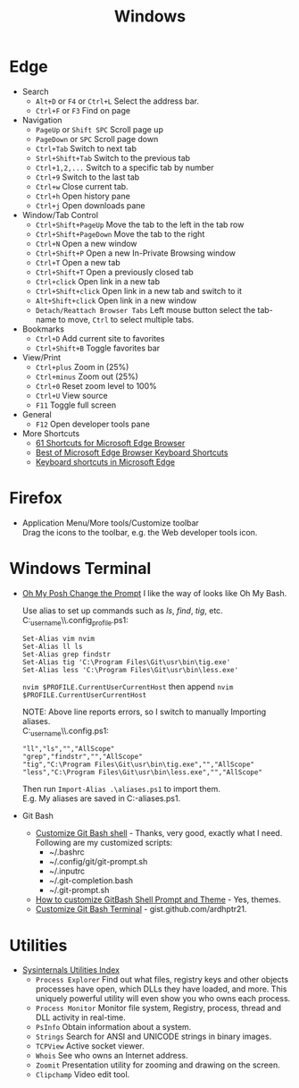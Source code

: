 #+title: Windows

* Edge
+ Search
  - =Alt+D= or =F4= or =Ctrl+L= Select the address bar.
  - =Ctrl+F= or =F3= Find on page
+ Navigation
  - =PageUp= or =Shift SPC= Scroll page up
  - =PageDown= or =SPC= Scroll page down
  - =Ctrl+Tab= Switch to next tab
  - =Strl+Shift+Tab= Switch to the previous tab
  - =Ctrl+1,2,...= Switch to a specific tab by number
  - =Ctrl+9= Switch to the last tab
  - =Ctrl+w= Close current tab.
  - =Ctrl+h= Open history pane
  - =Ctrl+j= Open downloads pane
+ Window/Tab Control
  - =Ctrl+Shift+PageUp= Move the tab to the left in the tab row
  - =Ctrl+Shift+PageDown= Move the tab to the right
  - =Ctrl+N= Open a new window
  - =Ctrl+Shift+P= Open a new In-Private Browsing window
  - =Ctrl+T= Open a new tab
  - =Ctrl+Shift+T= Open a previously closed tab
  - =Ctrl+click= Open link in a new tab
  - =Ctrl+Shift+click= Open link in a new tab and switch to it
  - =Alt+Shift+click= Open link in a new window
  - =Detach/Reattach Browser Tabs= Left mouse button select the tab-name to move, =Ctrl= to select multiple tabs.
+ Bookmarks
  - =Ctrl+D= Add current site to favorites
  - =Ctrl+Shift+B= Toggle favorites bar
+ View/Print
  - =Ctrl+plus= Zoom in (25%)
  - =Ctrl+minus= Zoom out (25%)
  - =Ctrl+0= Reset zoom level to 100%
  - =Ctrl+U= View source
  - =F11= Toggle full screen
+ General
  - =F12= Open developer tools pane
+ More Shortcuts
  - [[https://shortcutworld.com/Edge/win/Microsoft-Edge-Browser_Shortcuts][61 Shortcuts for Microsoft Edge Browser]]
  - [[https://shortcutworld.com/Edge/win/Best-of-Microsoft-Edge-Browser-Keyboard-Shortcuts][Best of Microsoft Edge Browser Keyboard Shortcuts]]
  - [[https://support.microsoft.com/en-us/microsoft-edge/keyboard-shortcuts-in-microsoft-edge-50d3edab-30d9-c7e4-21ce-37fe2713cfad][Keyboard shortcuts in Microsoft Edge]]

* Firefox
+ Application Menu/More tools/Customize toolbar \\
  Drag the icons to the toolbar, e.g. the Web developer tools icon.

* Windows Terminal
+ [[https://ohmyposh.dev/doc/installation/prompt][Oh My Posh Change the Prompt]] I like the way of looks like Oh My Bash.

  Use alias to set up commands such as /ls/, /find/, /tig/, etc. \\
  C:\Users\my_user_name\\.config\powershell\user_profile.ps1:
  #+BEGIN_EXAMPLE
  Set-Alias vim nvim
  Set-Alias ll ls
  Set-Alias grep findstr
  Set-Alias tig 'C:\Program Files\Git\usr\bin\tig.exe'
  Set-Alias less 'C:\Program Files\Git\usr\bin\less.exe'
  #+END_EXAMPLE
  =nvim $PROFILE.CurrentUserCurrentHost= then append =nvim $PROFILE.CurrentUserCurrentHost=

  NOTE: Above line reports errors, so I switch to manually Importing aliases.\\
  C:\Users\my_user_name\\.config\powershell\aliases.ps1:
  #+BEGIN_EXAMPLE
  "ll","ls","","AllScope"
  "grep","findstr","","AllScope"
  "tig","C:\Program Files\Git\usr\bin\tig.exe","","AllScope"
  "less","C:\Program Files\Git\usr\bin\less.exe","","AllScope"
  #+END_EXAMPLE
  Then run =Import-Alias .\aliases.ps1= to import them.\\
  E.g. My aliases are saved in C:\Workspace\my-aliases.ps1.
+ Git Bash
  - [[https://dev.to/blikoor/customize-git-bash-shell-498l][Customize Git Bash shell]] - Thanks, very good, exactly what I need.\\
    Following are my customized scripts:
    + ~/.bashrc
    + ~/.config/git/git-prompt.sh
    + ~/.inputrc
    + ~/.git-completion.bash
    + ~/.git-prompt.sh
  - [[https://www.automationdojos.com/how-to-customize-gitbash-for-windows/][How to customize GitBash Shell Prompt and Theme]] - Yes, themes.
  - [[https://gist.github.com/ardhptr21/7df3ac2be5ca47b0b70d432b3af9b071][Customize Git Bash Terminal]] - gist.github.com/ardhptr21.

* Utilities
+ [[https://learn.microsoft.com/en-us/sysinternals/downloads/][Sysinternals Utilities Index]]
  - =Process Explorer= Find out what files, registry keys and other objects processes have open, which DLLs they have loaded, and more.
    This uniquely powerful utility will even show you who owns each process.
  - =Process Monitor= Monitor file system, Registry, process, thread and DLL activity in real-time.
  - =PsInfo= Obtain information about a system.
  - =Strings= Search for ANSI and UNICODE strings in binary images.
  - =TCPView= Active socket viewer.
  - =Whois= See who owns an Internet address.
  - =Zoomit= Presentation utility for zooming and drawing on the screen.
  - =Clipchamp= Video edit tool.

